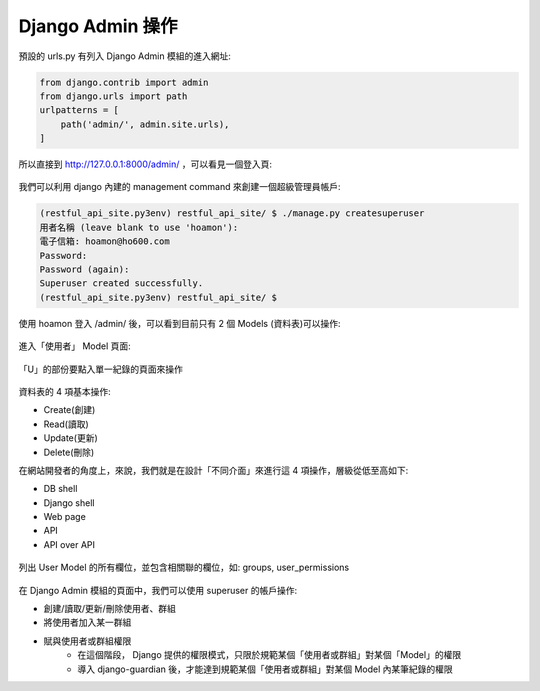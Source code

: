 Django Admin 操作
-------------------------------------------------------------------------------

預設的 urls.py 有列入 Django Admin 模組的進入網址:

.. code-block:: python

    from django.contrib import admin
    from django.urls import path
    urlpatterns = [
        path('admin/', admin.site.urls),
    ]

所以直接到 http://127.0.0.1:8000/admin/ ，可以看見一個登入頁:

.. figure:: 01part/admin_login.png
    :align: center
    :width: 600px

我們可以利用 django 內建的 management command 來創建一個超級管理員帳戶:

.. code-block:: sh

    (restful_api_site.py3env) restful_api_site/ $ ./manage.py createsuperuser
    用者名稱 (leave blank to use 'hoamon'): 
    電子信箱: hoamon@ho600.com
    Password: 
    Password (again): 
    Superuser created successfully.
    (restful_api_site.py3env) restful_api_site/ $

使用 hoamon 登入 /admin/ 後，可以看到目前只有 2 個 Models (資料表)可以操作:

.. figure:: 01part/admin_index.png
    :align: center
    :width: 600px

進入「使用者」 Model 頁面:

.. figure:: 01part/user_model.png
    :align: center
    :width: 600px

    「U」的部份要點入單一紀錄的頁面來操作

資料表的 4 項基本操作:

* Create(創建)
* Read(讀取)
* Update(更新)
* Delete(刪除)

在網站開發者的角度上，來說，我們就是在設計「不同介面」來進行這 4 項操作，層級從低至高如下:

* DB shell
* Django shell
* Web page
* API
* API over API

.. figure:: 01part/user_form.png
    :align: center
    :width: 600px

    列出 User Model 的所有欄位，並包含相關聯的欄位，如: groups, user_permissions

在 Django Admin 模組的頁面中，我們可以使用 superuser 的帳戶操作:

* 創建/讀取/更新/刪除使用者、群組
* 將使用者加入某一群組
* 賦與使用者或群組權限
    * 在這個階段， Django 提供的權限模式，只限於規範某個「使用者或群組」對某個「Model」的權限
    * 導入 django-guardian 後，才能達到規範某個「使用者或群組」對某個 Model 內某筆紀錄的權限